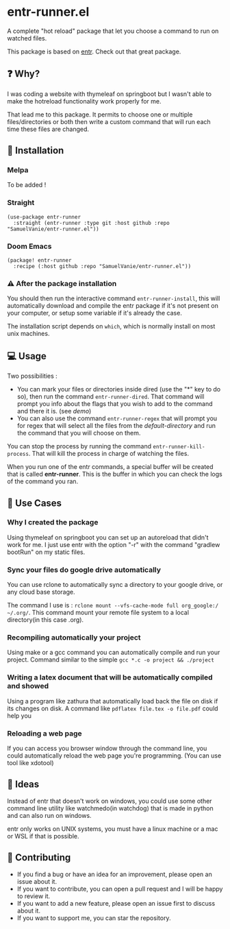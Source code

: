#+BEGIN_HTML
<a href="https://img.shields.io/badge/Emacs%20-%2029.1%20-%20orange">
  <img src="https://img.shields.io/badge/Emacs%20-%2025.1%20-%20orange" alt="Emacs Version">
</a>

<a href="https://img.shields.io/github/license/SamuelVanie/entr-runner.el">
  <img src="https://img.shields.io/github/license/SamuelVanie/entr-runner.el" alt="GitHub License">
</a>
#+END_HTML

* entr-runner.el

A complete "hot reload" package that let you choose a command to run on watched files.

This package is based on [[https://github.com/eradman/entr][entr]]. Check out that great package.


#+BEGIN_HTML
<p align="center">
  <img src="./demo_marked_dired.gif">
</p>
#+END_HTML


** ❓ Why?

I was coding a website with thymeleaf on springboot but I wasn't able to make the hotreload functionality work properly for me.

That lead me to this package. It permits to choose one or multiple files/directories or both then write a custom command that will run each time these files are changed.


** 💾 Installation

*** Melpa

To be added !
# #+BEGIN_SRC elisp
# (use-package youdotcom
#   :bind ("C-c y" . youdotcom-enter))
# #+END_SRC


*** Straight
#+BEGIN_SRC elisp
(use-package entr-runner
  :straight (entr-runner :type git :host github :repo "SamuelVanie/entr-runner.el"))
#+END_SRC

*** Doom Emacs
#+BEGIN_SRC elisp
(package! entr-runner
  :recipe (:host github :repo "SamuelVanie/entr-runner.el"))
#+END_SRC


*** ⚠️ After the package installation

You should then run the interactive command =entr-runner-install=, this will automatically download and compile the entr package if it's not present on your computer, or setup some variable if it's already the case.

The installation script depends on =which=, which is normally install on most unix machines.


** 💻 Usage

Two possibilities :
- You can mark your files or directories inside dired (use the "*" key to do so), then run the command =entr-runner-dired=. That command will prompt you info about the flags that you wish to add to the command and there it is. (see [[*entr-runner.el][demo]])
- You can also use the command =entr-runner-regex= that will prompt you for regex that will select all the files from the /default-directory/ and run the command that you will choose on them.

You can stop the process by running the command =entr-runner-kill-process=. That will kill the process in charge of watching the files.

When you run one of the entr commands, a special buffer will be created that is called *entr-runner*. This is the buffer in which you can check the logs of the command you ran.



** 💬 Use Cases

*** Why I created the package

Using thymeleaf on springboot you can set up an autoreload that didn't work for me.
I just use entr with the option "-r" with the command "gradlew bootRun" on my static files.


*** Sync your files do google drive automatically

You can use rclone to automatically sync a directory to your google drive, or any cloud base storage.

The command I use is : =rclone mount --vfs-cache-mode full org_google:/ ~/.org/=. This command mount your remote file system to a local directory(in this case .org).


*** Recompiling automatically your project

Using make or a gcc command you can automatically compile and run your project.
Command similar to the simple =gcc *.c -o project && ./project=  


*** Writing a latex document that will be automatically compiled and showed

Using a program like zathura that automatically load back the file on disk if its changes on disk.
A command like =pdflatex file.tex -o file.pdf= could help you


*** Reloading a web page

If you can access you browser window through the command line, you could automatically reload the web page you're programming. (You can use tool like xdotool)



** 🤔 Ideas

Instead of entr that doesn't work on windows, you could use some other command line utility like watchmedo(in watchdog) that is made in python and can also run on windows.

entr only works on UNIX systems, you must have a linux machine or a mac or WSL if that is possible.



** 👊 Contributing

- If you find a bug or have an idea for an improvement, please open an issue about it.
- If you want to contribute, you can open a pull request and I will be happy to review it.
- If you want to add a new feature, please open an issue first to discuss about it.
- If you want to support me, you can star the repository.
